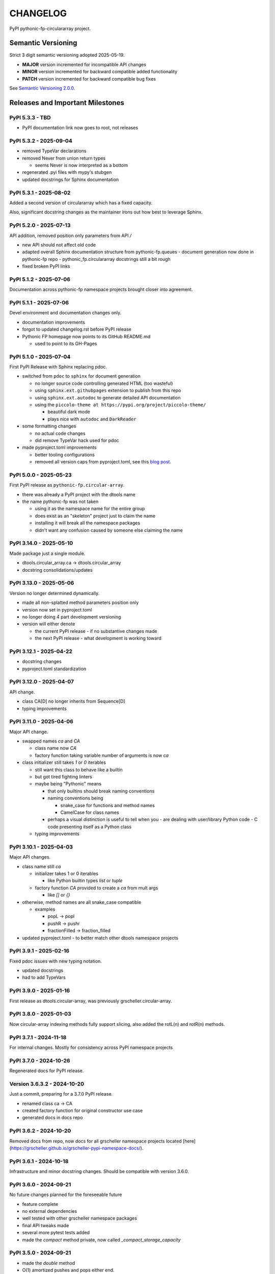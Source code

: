 CHANGELOG
=========

PyPI pythonic-fp-circulararray project.

Semantic Versioning
-------------------

Strict 3 digit semantic versioning adopted 2025-05-19.

- **MAJOR** version incremented for incompatible API changes
- **MINOR** version incremented for backward compatible added functionality
- **PATCH** version incremented for backward compatible bug fixes

See `Semantic Versioning 2.0.0 <https://semver.org>`_.

Releases and Important Milestones
---------------------------------

PyPI 5.3.3 - TBD
~~~~~~~~~~~~~~~~

- PyPI documentation link now goes to root, not releases

PyPI 5.3.2 - 2025-09-04
~~~~~~~~~~~~~~~~~~~~~~~

- removed TypeVar declarations
- removed Never from union return types

  - seems Never is now interpreted as a bottom

- regenerated .pyi files with mypy's stubgen
- updated docstrings for Sphinx documentation

PyPI 5.3.1 - 2025-08-02
~~~~~~~~~~~~~~~~~~~~~~~

Added a second version of circulararray which has a fixed capacity.

Also, significant docstring changes as the maintainer irons out
how best to leverage Sphinx.

PyPI 5.2.0 - 2025-07-13
~~~~~~~~~~~~~~~~~~~~~~~

API addition, removed position only parameters from API `/` 

- new API should not affect old code
- adapted overall Sphinx documentation structure from pythonic-fp.queues
  - document generation now done in pythonic-fp repo
  - pythonic_fp.circulararray docstrings still a bit rough
- fixed broken PyPI links

PyPI 5.1.2 - 2025-07-06
~~~~~~~~~~~~~~~~~~~~~~~

Documentation across pythonic-fp namespace projects brought closer into agreement.

PyPI 5.1.1 - 2025-07-06
~~~~~~~~~~~~~~~~~~~~~~~

Devel environment and documentation changes only.

- documentation improvements
- forgot to updated changelog.rst before PyPI release
- Pythonic FP homepage now points to its GitHub README.md

  - used to point to its GH-Pages


PyPI 5.1.0 - 2025-07-04
~~~~~~~~~~~~~~~~~~~~~~~

First PyPI Release with Sphinx replacing pdoc.

- switched from ``pdoc`` to ``sphinx`` for document generation

  - no longer source code controlling generated HTML (too wasteful)
  - using ``sphinx.ext.githubpages`` extension to publish from this repo
  - using ``sphinx.ext.autodoc`` to generate detailed API documentation
  - using the ``piccolo-theme at https://pypi.org/project/piccolo-theme/``

    - beautiful dark mode
    - plays nice with ``autodoc`` and ``DarkReader`` 

- some formatting changes

  - no actual code changes
  - did remove TypeVar hack used for pdoc

- made pyproject.toml improvements

  - better tooling configurations
  - removed all version caps from pyproject.toml, see this
    `blog post <https://iscinumpy.dev/post/bound-version-constraints>`_.

PyPI 5.0.0 - 2025-05-23
~~~~~~~~~~~~~~~~~~~~~~~

First PyPI release as ``pythonic-fp.circular-array``.

- there was already a PyPI project with the dtools name
- the name pythonic-fp was not taken

  - using it as the namespace name for the entire group
  - does exist as an "skeleton" project just to claim the name
  - installing it will break all the namespace packages
  - didn't want any confusion caused by someone else claiming the name

PyPI 3.14.0 - 2025-05-10
~~~~~~~~~~~~~~~~~~~~~~~~

Made package just a single module.

- dtools.circular_array.ca -> dtools.circular_array
- docstring consolidations/updates

PyPI 3.13.0 - 2025-05-06
~~~~~~~~~~~~~~~~~~~~~~~~

Version no longer determined dynamically.

- made all non-splatted method parameters position only
- version now set in pyproject.toml
- no longer doing 4 part development versioning
- version will either denote

  - the current PyPI release - if no substantive changes made
  - the next PyPI release - what development is working toward

PyPI 3.12.1 - 2025-04-22
~~~~~~~~~~~~~~~~~~~~~~~~

- docstring changes
- pyproject.toml standardization

PyPI 3.12.0 - 2025-04-07
~~~~~~~~~~~~~~~~~~~~~~~~

API change.

- class CA[D] no longer inherits from Sequence[D]
- typing improvements

PyPI 3.11.0 - 2025-04-06
~~~~~~~~~~~~~~~~~~~~~~~~

Major API change.

- swapped names `ca` and `CA`

  - class name now `CA`
  - factory function taking variable number of arguments is now `ca`

- class initializer still takes `1` or `0` iterables

  - still want this class to behave like a builtin
  - but got tired fighting linters
  - maybe being "Pythonic" means

    - that only builtins should break naming conventions
    - naming conventions being

      - snake_case for functions and method names
      - CamelCase for class names

    - perhaps a visual distinction is useful to tell when you
      - are dealing with user/library Python code
      - C code presenting itself as a Python class

  - typing improvements

PyPI 3.10.1 - 2025-04-03
~~~~~~~~~~~~~~~~~~~~~~~~

Major API changes.

- class name still `ca`

  - initializer takes 1 or 0 iterables

    - like Python builtin types `list` or `tuple`

  - factory function `CA` provided to create a `ca` from mult args

    - like `[]` or `{}`

- otherwise, method names are all snake_case compatible

  - examples

    - popL -> popl
    - pushR -> pushr
    - fractionFilled -> fraction_filled

- updated pyproject.toml
  - to better match other dtools namespace projects

PyPI 3.9.1 - 2025-02-16
~~~~~~~~~~~~~~~~~~~~~~~

Fixed pdoc issues with new typing notation.

- updated docstrings
- had to add TypeVars

PyPI 3.9.0 - 2025-01-16
~~~~~~~~~~~~~~~~~~~~~~~

First release as dtools.circular-array,
was previously grscheller.circular-array.

PyPI 3.8.0 - 2025-01-03
~~~~~~~~~~~~~~~~~~~~~~~

Now circular-array indexing methods fully support slicing, also added
the rotL(n) and rotR(n) methods.

PyPI 3.7.1 - 2024-11-18
~~~~~~~~~~~~~~~~~~~~~~~

For internal changes. Mostly for consistency across PyPI namespace projects

PyPI 3.7.0 - 2024-10-26
~~~~~~~~~~~~~~~~~~~~~~~

Regenerated docs for PyPI release.

Version 3.6.3.2 - 2024-10-20
~~~~~~~~~~~~~~~~~~~~~~~~~~~~

Just a commit, preparing for a 3.7.0 PyPI release.

- renamed class ca -> CA
- created factory function for original constructor use case
- generated docs in docs repo

PyPI 3.6.2 - 2024-10-20
~~~~~~~~~~~~~~~~~~~~~~~

Removed docs from repo, now docs for all grscheller namespace projects located
[here](https://grscheller.github.io/grscheller-pypi-namespace-docs/).

PyPI 3.6.1 - 2024-10-18
~~~~~~~~~~~~~~~~~~~~~~~

Infrastructure and minor docstring changes. Should be compatible with
version 3.6.0.

PyPI 3.6.0 - 2024-09-21
~~~~~~~~~~~~~~~~~~~~~~~

No future changes planned for the foreseeable future

- feature complete
- no external dependencies
- well tested with other grscheller namespace packages
- final API tweaks made
- several more pytest tests added
- made the `compact` method private, now called `_compact_storage_capacity`

PyPI 3.5.0 - 2024-09-21
~~~~~~~~~~~~~~~~~~~~~~~

- made the `double` method
- O(1) amortized pushes and pops either end.
- O(1) indexing
- fully supports slicing
- safely mutates over previous cached state, now called `_double_storage_capacity`
- major docstring improvements
- improved indentation and code alignment, now much more Pythonic

PyPI 3.4.1 - 2024-08-17
~~~~~~~~~~~~~~~~~~~~~~~

- updated README.md to reflect name changes of CA methods
- docstring improvements

PyPI 3.4.0 - 2024-08-15
~~~~~~~~~~~~~~~~~~~~~~~

Updated `__eq__` comparisons.

- first compare elements by identity before equality

  - I noticed that is what Python builtins do
  - makes dealing with grscheller.fp.nada module easier

- standardizing docstrings across grscheller PyPI projects

Version 3.3.0.1 - 2024-08-05
~~~~~~~~~~~~~~~~~~~~~~~~~~~~

Just a commit, made a paradigm "regression".

- made a paradigm "regression", preparing for a 3.4.0 release
- felt CA was becoming way too complicated
- grscheller.datastructures needed it to fully embrace type annotations

  - but I was shifting too many features back into grscheller.circular-array
  - want ca to be useful for non-functional applications

The changes made were

- removed grscheller.fp dependency
- remove `_sentinel` and `_storable` slots from CA class
- remove copy method, just use `ca2 = CA(*ca1)` to make a shallow copy
- adjust `__repr__` and `__str__` methods
- experimenting with Sphinx syntax in docstrings (still using pdoc3)
- changed nomenclature from "left/right" to "front/rear"
- unsafe and safe versions of pop & fold functionality
- left and right folds improvements

  - consolidated `foldL, foldL1, foldR, foldR1` into `foldL` & `foldR`

- tests working

  - basically I changed pops to unsafe pops and added `try except` blocks
  - safe versions tests needed

    - safe pops return multiple values in tuples
    - will take a `default` value to return

      - if only asked to return 1 value and CA is empty
      - seems to work properly from iPython

PyPI 3.2.0 - 2024-07-26
~~~~~~~~~~~~~~~~~~~~~~~

The class name was changed ``CircularArray -> CA`` Now takes a "sentinel" or "fallback" value in its
initializer, formally used ``None`` for this.

PyPI 3.1.0 - 2024-07-11
~~~~~~~~~~~~~~~~~~~~~~~

Generic typing now being used, first PyPI release where multiple values can be
pushed on CircularArray.

Version 3.0.0 - 2024-06-28
~~~~~~~~~~~~~~~~~~~~~~~~~~
Just a commit, not a PyPI release.

CircularArray class now using Generic Type Parameter. new epoch in development,
start of 3.0 series. Now using TypeVars.

API changes:

- ``foldL(self, f: Callable[[T, T], T]) -> T|None``
- ``foldR(self, f: Callable[[T, T], T]) -> T|None``
- ``foldL1(self, f: Callable[[S, T], S], initial: S) -> S``
- ``foldR1(self, f: Callable[[T, S], S], initial: S) -> S``

PyPI 2.0.0 - 2024-03-08
~~~~~~~~~~~~~~~~~~~~~~~

New "epoch" due to resizing bug fixed on previous commit.

- much improved and cleaned up
- better test suite
- method `_double()` made "public" and renamed `double()`
- method `resize(new_size)` now resizes to at least new_size

Version 1.1.0.0 - 2024-03-08
~~~~~~~~~~~~~~~~~~~~~~~~~~~~

Just a commit to prepare for PyPI release 2.0.0!!!

- BUGFIX: Fixed a subtle resizing bug

  - bug probably present in all previous versions
  - not previously identified due to inadequate test coverage
  - test coverage improved vastly

- made some major code API changes

  - upon initialization minimizing size of the CircularArray
  - have some ideas on how to improve API for resizing CircularArrays
  - need to test my other 2 PyPI projects, both use circular-array as a dependency

PyPI 1.0.1 - 2024-03-01
~~~~~~~~~~~~~~~~~~~~~~~

Docstring updates to match other grscheller PyPI repos.

PyPI 1.0.0 - 2024-02-10
~~~~~~~~~~~~~~~~~~~~~~~

First stable PyPI release, dropped minimum Python requirement to 3.10.

PyPI 0.1.1 - 2024-01-30
~~~~~~~~~~~~~~~~~~~~~~~

Changed circular-array from a package to just a module, actually a breaking API
change. Version number should have been 0.2.0 Also, gave CircularArray class
`foldL` & `foldR` methods.

PyPI 0.1.0 - 2024-01-28
~~~~~~~~~~~~~~~~~~~~~~~

- initial PyPI grscheller.circular-array release
- migrated Circulararray class from grscheller.datastructures
- update docstrings to reflect current nomenclature

Version 0.0.3 - 2024-01-28
~~~~~~~~~~~~~~~~~~~~~~~~~~

Got gh-pages working for the repo.

Version 0.0.2 - 2024-01-28
~~~~~~~~~~~~~~~~~~~~~~~~~~

Pushed repo up to GitHub, created README.md file for project.

Version 0.0.1 - 2024-01-28
~~~~~~~~~~~~~~~~~~~~~~~~~~

Decided to split Circulararray class out of grscheller.datastructures, will make it its own PyPI
project. Got it working with datastructures locally.
